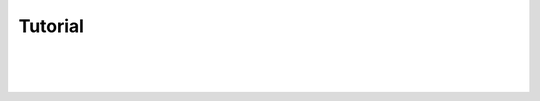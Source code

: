 Tutorial
========

|
|
|

.. image:: ../_static/under-construction.png
   :width: 25 %
   :align: center
